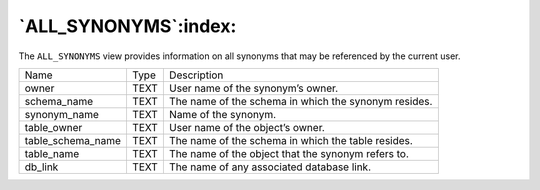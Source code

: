 .. _all_synonyms:

*********************
`ALL_SYNONYMS`:index:
*********************

The ``ALL_SYNONYMS`` view provides information on all synonyms that may be
referenced by the current user.

.. tabularcolumns:: |\Y{0.3}|\Y{0.3}|\Y{0.4}|

================= ==== ====================================================
Name              Type Description
owner             TEXT User name of the synonym’s owner.
schema_name       TEXT The name of the schema in which the synonym resides.
synonym_name      TEXT Name of the synonym.
table_owner       TEXT User name of the object’s owner.
table_schema_name TEXT The name of the schema in which the table resides.
table_name        TEXT The name of the object that the synonym refers to.
db_link           TEXT The name of any associated database link.
================= ==== ====================================================
